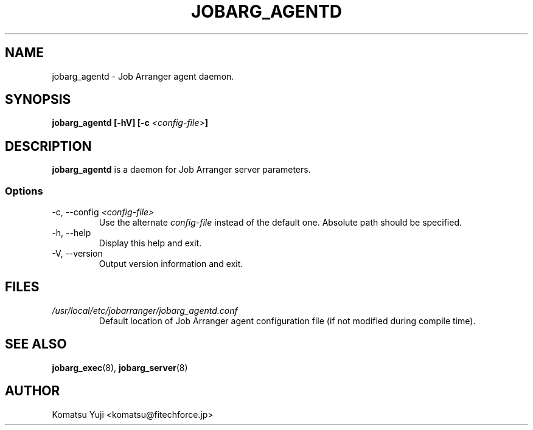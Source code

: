 .TH JOBARG_AGENTD 8 "31 November 2012"
.SH NAME
jobarg_agentd \- Job Arranger agent daemon.
.SH SYNOPSIS
.B jobarg_agentd [-hV] [-c \fI<config-file>\fB]
.SH DESCRIPTION
.B jobarg_agentd
is a daemon for Job Arranger server parameters.
.SS Options
.IP "-c, --config \fI<config-file>\fR"
Use the alternate \fIconfig-file\fR instead of the default one.
Absolute path should be specified.
.
.IP "-h, --help"
Display this help and exit.
.IP "-V, --version"
Output version information and exit.
.SH FILES
.TP
.I /usr/local/etc/jobarranger/jobarg_agentd.conf
Default location of Job Arranger agent configuration file (if not modified during compile time).
.SH "SEE ALSO"
.BR jobarg_exec (8),
.BR jobarg_server (8)
.SH AUTHOR
Komatsu Yuji <komatsu@fitechforce.jp>
